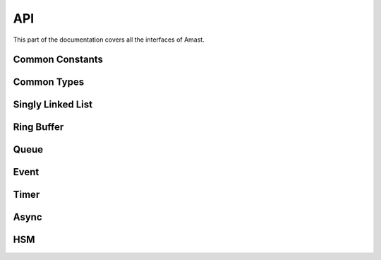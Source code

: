 API
===

.. module:: amast

This part of the documentation covers all the interfaces of Amast.

Common Constants
----------------

.. doxygendefine:: AM_ALIGN_MAX

Common Types
------------

.. cpp:type:: uint8_t

.. doxygenstruct:: am_blk
   :members:

Singly Linked List
------------------

.. doxygenstruct:: am_slist_item

.. doxygenstruct:: am_slist

.. doxygenstruct:: am_slist_iterator

.. doxygenfunction:: am_slist_ctor

.. doxygenfunction:: am_slist_is_empty

.. doxygenfunction:: am_slist_item_is_linked

.. doxygenfunction:: am_slist_item_ctor

.. doxygenfunction:: am_slist_push_after

.. doxygenfunction:: am_slist_pop_after

.. doxygentypedef:: am_slist_item_found_fn

.. doxygenfunction:: am_slist_find

.. doxygenfunction:: am_slist_peek_front

.. doxygenfunction:: am_slist_peek_back

.. doxygenfunction:: am_slist_push_front

.. doxygenfunction:: am_slist_pop_front

.. doxygenfunction:: am_slist_push_back

.. doxygenfunction:: am_slist_owns

.. doxygenfunction:: am_slist_next_item

.. doxygenfunction:: am_slist_append

.. doxygenfunction:: am_slist_iterator_ctor

.. doxygenfunction:: am_slist_iterator_next

.. doxygenfunction:: am_slist_iterator_pop

Ring Buffer
-----------

.. doxygenstruct:: am_ringbuf

.. doxygenfunction:: am_ringbuf_ctor

.. doxygenfunction:: am_ringbuf_get_read_ptr

.. doxygenfunction:: am_ringbuf_get_write_ptr

.. doxygenfunction:: am_ringbuf_flush

.. doxygenfunction:: am_ringbuf_seek

.. doxygenfunction:: am_ringbuf_get_data_size

.. doxygenfunction:: am_ringbuf_get_free_size

.. doxygenfunction:: am_ringbuf_add_dropped

.. doxygenfunction:: am_ringbuf_get_dropped

.. doxygenfunction:: am_ringbuf_clear_dropped

Queue
-----

.. doxygenstruct:: am_queue

.. doxygenfunction:: am_queue_ctor

.. doxygenfunction:: am_queue_dtor

.. doxygenfunction:: am_queue_is_empty

.. doxygenfunction:: am_queue_is_full

.. doxygenfunction:: am_queue_get_nbusy

.. doxygenfunction:: am_queue_get_nfree

.. doxygenfunction:: am_queue_get_nfree_min

.. doxygenfunction:: am_queue_get_capacity

.. doxygenfunction:: am_queue_item_size

.. doxygenfunction:: am_queue_pop_front

.. doxygenfunction:: am_queue_pop_front_and_copy

.. doxygenfunction:: am_queue_peek_front

.. doxygenfunction:: am_queue_peek_back

.. doxygenfunction:: am_queue_push_front

.. doxygenfunction:: am_queue_push_back

Event
-----

.. doxygendefine:: AM_EVT_USER

.. doxygendefine:: AM_EVENT_POOLS_NUM_MAX

.. doxygendefine:: AM_EVENT_HAS_USER_ID

.. doxygendefine:: AM_EVENT_HAS_AO_ID

.. doxygenenum:: am_event_rc

.. doxygenstruct:: am_event

.. doxygenstruct:: am_event_state_cfg
   :members:

.. doxygenfunction:: am_event_state_ctor

.. doxygenfunction:: am_event_add_pool

.. doxygenfunction:: am_event_get_pool_nfree

.. doxygenfunction:: am_event_get_pool_nfree_min

.. doxygenfunction:: am_event_get_pool_nblocks

.. doxygenfunction:: am_event_get_pools_num

.. doxygenfunction:: am_event_allocate_x

.. doxygenfunction:: am_event_allocate

.. doxygenfunction:: am_event_free

.. doxygenfunction:: am_event_dup_x

.. doxygenfunction:: am_event_dup

.. doxygentypedef:: am_event_log_fn

.. doxygenfunction:: am_event_log_pools

.. doxygenfunction:: am_event_is_static

.. doxygenfunction:: am_event_inc_ref_cnt

.. doxygenfunction:: am_event_dec_ref_cnt

.. doxygenfunction:: am_event_get_ref_cnt

.. doxygenfunction:: am_event_push_back_x

.. doxygenfunction:: am_event_push_back

.. doxygenfunction:: am_event_push_front_x

.. doxygenfunction:: am_event_push_front

.. doxygenfunction:: am_event_pop_front

.. doxygenfunction:: am_event_defer_x

.. doxygenfunction:: am_event_defer

.. doxygentypedef:: am_event_recall_fn

.. doxygenfunction:: am_event_recall

.. doxygenfunction:: am_event_flush_queue

Timer
-----

.. doxygentypedef:: am_timer_post_fn

.. doxygentypedef:: am_timer_publish_fn

.. doxygenstruct:: am_timer_state_cfg
   :members:

.. doxygenstruct:: am_timer

.. doxygenfunction:: am_timer_state_ctor

.. doxygenfunction:: am_timer_ctor

.. doxygenfunction:: am_timer_allocate

.. doxygenfunction:: am_timer_tick

.. doxygenfunction:: am_timer_arm

.. doxygenfunction:: am_timer_disarm

.. doxygenfunction:: am_timer_is_armed

.. doxygenfunction:: am_timer_domain_is_empty

.. doxygenfunction:: am_timer_get_ticks

.. doxygenfunction:: am_timer_get_interval

Async
-----

.. doxygendefine:: AM_ASYNC_STATE_INIT

.. doxygenenum:: am_async_rc

.. doxygenstruct:: am_async

.. doxygendefine:: AM_ASYNC_BEGIN

.. doxygendefine:: AM_ASYNC_BREAK

.. doxygendefine:: AM_ASYNC_END

.. doxygendefine:: AM_ASYNC_LABEL

.. doxygendefine:: AM_ASYNC_AWAIT

.. doxygendefine:: AM_ASYNC_YIELD

.. doxygendefine:: AM_ASYNC_RC

.. doxygenfunction:: am_async_ctor

HSM
---

.. doxygenenum:: am_hsm_evt_id

.. doxygenenum:: am_hsm_rc

.. doxygentypedef:: am_hsm_state_fn

.. doxygentypedef:: am_hsm_spy_fn

.. doxygenstruct:: am_hsm_state

.. doxygendefine:: AM_HSM_STATE_CTOR

.. doxygendefine:: HSM_HIERARCHY_DEPTH_MAX

.. doxygenstruct:: am_hsm

.. doxygendefine:: AM_HSM_HANDLED

.. doxygendefine:: AM_HSM_TRAN

.. doxygendefine:: AM_HSM_TRAN_REDISPATCH

.. doxygendefine:: AM_HSM_SUPER

.. doxygenfunction:: am_hsm_dispatch

.. doxygenfunction:: am_hsm_is_in

.. doxygenfunction:: am_hsm_state_is_eq

.. doxygenfunction:: am_hsm_get_instance

.. doxygenfunction:: am_hsm_get_state

.. doxygenfunction:: am_hsm_ctor

.. doxygenfunction:: am_hsm_dtor

.. doxygenfunction:: am_hsm_init

.. doxygenfunction:: am_hsm_set_spy

.. doxygenfunction:: am_hsm_top
